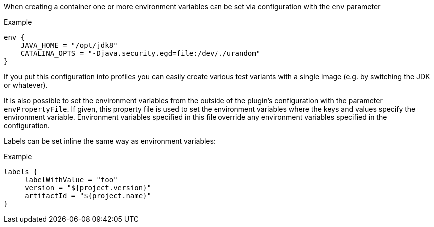 When creating a container one or more environment variables can be set via configuration with the `env` parameter

.Example
[source,groovy,subs="attributes+"]
----
env {
    JAVA_HOME = "/opt/jdk8"
    CATALINA_OPTS = "-Djava.security.egd=file:/dev/./urandom"
}
----

If you put this configuration into profiles you can easily create various test variants with a single image (e.g. by switching the JDK or whatever).

It is also possible to set the environment variables from the outside of the plugin's configuration with the parameter `envPropertyFile`. If given, this property file is used to set the environment variables where the keys and values specify the environment variable. Environment variables specified in this file override any environment variables specified in the configuration.

Labels can be set inline the same way as environment variables:

.Example
[source,groovy,subs="attributes+"]
----
labels {
     labelWithValue = "foo"
     version = "${project.version}"
     artifactId = "${project.name}"
}
----